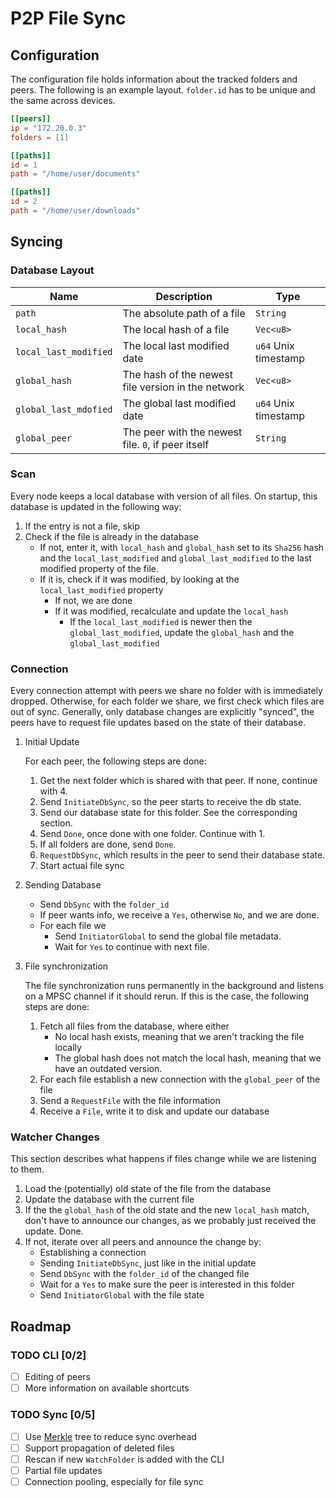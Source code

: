 * P2P File Sync

** Configuration
The configuration file holds information about the tracked folders and peers.
The following is an example layout. ~folder.id~ has to be unique and the same
across devices.
#+begin_src toml
[[peers]]
ip = "172.20.0.3"
folders = [1]

[[paths]]
id = 1
path = "/home/user/documents"

[[paths]]
id = 2
path = "/home/user/downloads"
#+end_src

** Syncing
*** Database Layout
| Name                | Description                                        | Type               |
|---------------------+----------------------------------------------------+--------------------|
| ~path~                | The absolute path of a file                        | ~String~             |
| ~local_hash~          | The local hash of a file                           | ~Vec<u8>~            |
| ~local_last_modified~ | The local last modified date                       | ~u64~ Unix timestamp |
| ~global_hash~         | The hash of the newest file version in the network | ~Vec<u8>~            |
| ~global_last_mdofied~ | The global last modified date                      | ~u64~ Unix timestamp |
| ~global_peer~         | The peer with the newest file. ~0~, if peer itself   | ~String~             |
*** Scan
Every node keeps a local database with version of all files. On startup, this
database is updated in the following way:
1. If the entry is not a file, skip
2. Check if the file is already in the database
   + If not, enter it, with ~local_hash~ and ~global_hash~ set to its ~Sha256~ hash
     and the ~local_last_modified~ and ~global_last_modified~ to the last modified
     property of the file.
   + If it is, check if it was modified, by looking at the ~local_last_modified~ property
     - If not, we are done
     - If it was modified, recalculate and update the ~local_hash~
       - If the ~local_last_modified~ is newer then the ~global_last_modified~, update
         the ~global_hash~ and the ~global_last_modified~
*** Connection
Every connection attempt with peers we share no folder with is immediately
dropped. Otherwise, for each folder we share, we first check which files
are out of sync. Generally, only database changes are explicitly "synced",
the peers have to request file updates based on the state of their database.
**** Initial Update
For each peer, the following steps are done:
1. Get the next folder which is shared with that peer. If none, continue with 4.
2. Send ~InitiateDbSync~, so the peer starts to receive the db state.
3. Send our database state for this folder. See the corresponding section.
4. Send ~Done~, once done with one folder. Continue with 1.
5. If all folders are done, send ~Done~.
6. ~RequestDbSync~, which results in the peer to send their database state.
7. Start actual file sync
**** Sending Database
+ Send ~DbSync~ with the ~folder_id~
+ If peer wants info, we receive a ~Yes~, otherwise ~No~, and we are done.
+ For each file we
  - Send ~InitiatorGlobal~ to send the global file metadata.
  - Wait for ~Yes~ to continue with next file.
**** File synchronization
The file synchronization runs permanently in the background and listens
on a MPSC channel if it should rerun. If this is the case, the following
steps are done:
1. Fetch all files from the database, where either
   - No local hash exists, meaning that we aren't tracking the file locally
   - The global hash does not match the local hash, meaning that we have
     an outdated version.
2. For each file establish a new connection with the ~global_peer~ of the file
3. Send a ~RequestFile~ with the file information
4. Receive a ~File~, write it to disk and update our database
*** Watcher Changes
This section describes what happens if files change while we are listening to
them.
1. Load the (potentially) old state of the file from the database
2. Update the database with the current file
3. If the the ~global_hash~ of the old state and the new ~local_hash~ match, don't
   have to announce our changes, as we probably just received the update. Done.
4. If not, iterate over all peers and announce the change by:
   + Establishing a connection
   + Sending ~InitiateDbSync~, just like in the initial update
   + Send ~DbSync~ with the ~folder_id~ of the changed file
   + Wait for a ~Yes~ to make sure the peer is interested in this folder
   + Send ~InitiatorGlobal~ with the file state

** Roadmap
*** TODO CLI [0/2]
- [ ] Editing of peers
- [ ] More information on available shortcuts
*** TODO Sync [0/5]
- [ ] Use [[https://en.wikipedia.org/wiki/Merkle_tree][Merkle]] tree to reduce sync overhead
- [ ] Support propagation of deleted files
- [ ] Rescan if new ~WatchFolder~ is added with the CLI
- [ ] Partial file updates
- [ ] Connection pooling, especially for file sync
